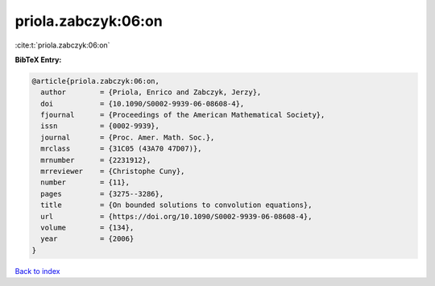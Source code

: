 priola.zabczyk:06:on
====================

:cite:t:`priola.zabczyk:06:on`

**BibTeX Entry:**

.. code-block:: bibtex

   @article{priola.zabczyk:06:on,
     author        = {Priola, Enrico and Zabczyk, Jerzy},
     doi           = {10.1090/S0002-9939-06-08608-4},
     fjournal      = {Proceedings of the American Mathematical Society},
     issn          = {0002-9939},
     journal       = {Proc. Amer. Math. Soc.},
     mrclass       = {31C05 (43A70 47D07)},
     mrnumber      = {2231912},
     mrreviewer    = {Christophe Cuny},
     number        = {11},
     pages         = {3275--3286},
     title         = {On bounded solutions to convolution equations},
     url           = {https://doi.org/10.1090/S0002-9939-06-08608-4},
     volume        = {134},
     year          = {2006}
   }

`Back to index <../By-Cite-Keys.html>`_

